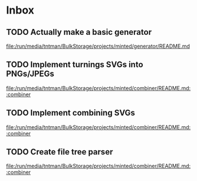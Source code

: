 * Inbox
** TODO Actually make a basic generator

[[file:/run/media/tntman/BulkStorage/projects/minted/generator/README.md][file:/run/media/tntman/BulkStorage/projects/minted/generator/README.md]]
** TODO Implement turnings SVGs into PNGs/JPEGs

[[file:/run/media/tntman/BulkStorage/projects/minted/combiner/README.md::combiner]]
** TODO Implement combining SVGs

[[file:/run/media/tntman/BulkStorage/projects/minted/combiner/README.md::combiner]]
** TODO Create file tree parser

[[file:/run/media/tntman/BulkStorage/projects/minted/combiner/README.md::combiner]]
